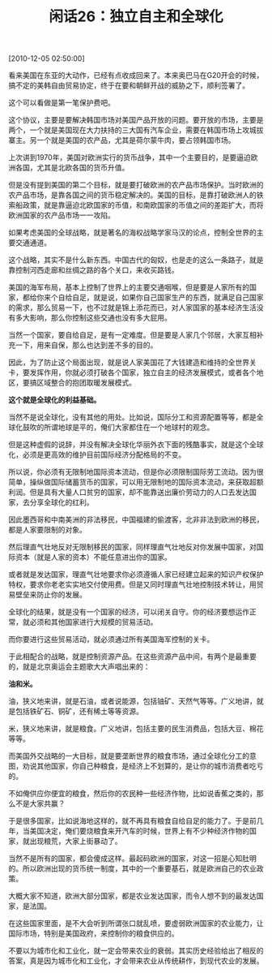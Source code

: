 # -*- org -*-

# Time-stamp: <2011-08-24 10:56:22 Wednesday by ldw>

#+OPTIONS: ^:nil author:nil timestamp:nil creator:nil H:2

#+STARTUP: indent

#+TITLE: 闲话26：独立自主和全球化

[2010-12-05 02:50:00]


看来美国在东亚的大动作，已经有点收成回来了。本来奥巴马在G20开会的时候，搞不定的美韩自由贸易协定，终于在要和朝鲜开战的威胁之下，顺利签署了。

这个可以看做是第一笔保护费吧。

这个协议，主要是要解决韩国市场对美国产品开放的问题。要开放的市场，主要是两个，一个就是美国现在大力扶持的三大国有汽车企业，需要在韩国市场上攻城拔寨主。另一个就是美国的农产品，尤其是荷尔蒙牛肉，要占领韩国市场。

上次讲到1970年，美国对欧洲实行的货币战争，其中一个主要目的，是要逼迫欧洲各国，尤其是北欧各国的货币升值。

但是没有提到美国的第二个目标，就是要打破欧洲的农产品市场保护。当时欧洲的农产品市场，是靠各国之间的货币稳定解决的。美国的目标，是靠打破欧洲人的铁索船政策，就是靠逼迫北欧国家的币值，和南欧国家的币值之间的差距扩大，而将欧洲国家的农产品市场一一攻陷。

如果考虑美国的全球战略，就是著名的海权战略学家马汉的论点，控制全世界的主要交通通道。

这个战略，其实不是什么新东西。中国古代的匈奴，也是走的这么一条路子，就是靠控制河西走廊和丝绸之路的各个关口，来收买路钱。

美国的海军布局，基本上控制了世界上的主要交通咽喉，但是要是人家所有的国家，都给你来个自给自足，就是说，如果你自己国家生产的东西，就满足自己国家的需求，那么贸易一下，也不过就是锦上添花而已，对人家国家的基本经济生活没有多大影响，那么你控制这些交通也没有多大屁用。

当然一个国家，要自给自足，是有一定难度。但是要是人家几个邻居，大家互相补充一下，用来自保，那么也达到差不多的目的。

因此，为了防止这个局面出现，就是说人家美国花了大钱建造和维持的全世界关卡，要发挥作用，你就必须打破各个国家，独立自主的经济发展模式，或者各个地区，要搞区域整合的抱团取暖发展模式。

*这个就是全球化的利益基础。*

当然不是说全球化，没有其他的用处。比如说，国际分工和资源配置等等，都是全球化鼓吹的所谓地球是平的，俺们大家都住在一个地球村的观念。

但是这种虚假的说辞，并没有解决全球化华丽外衣下面的残酷事实，就是这个全球化，必须是更高效的维护目前国际经济分配格局的不变。

所以说，你必须有无限制地国际资本流动，但是你必须限制国际劳工流动。因为很简单，操纵做国际储蓄货币的国家，可以用无限制地的国际资本流动，来获取超额利润。但是具有大量人口贫穷的国家，却不能靠送出廉价劳动力的人口去发达国家，去分享全球化的红利。

因此墨西哥和中南美洲的非法移民，中国福建的偷渡客，北非非法到欧洲的移民，都是人家要限制的对象。

然后理直气壮地反对无限制移民的国家，同样理直气壮地反对你发展中国家，对国际资本（就是人家的资本）不能任意进出你的国家。

或者就是发达国家，理直气壮地要求你必须遵循人家已经建立起来的知识产权保护特权，要求你老老实实地交付使用费。但是又同时理直气壮地控制技术转让，用贸易壁垒来防止你的发展。

全球化的结果，就是没有一个国家的经济，可以闭关自守。你的经济要想运作正常，就必须和其他国家进行大规模的贸易活动。

而你要进行这些贸易活动，就必须通过所有美国海军控制的关卡。

于此相配合的战略，就是控制资源产品。在这些资源产品中间，有两个是最重要的，就是北京奥运会主题歌大大声唱出来的：

*油和米。*

油，狭义地来讲，就是石油，或者说能源，包括铀矿、天然气等等。广义地讲，就是包括铁矿石、铜矿，还有稀土等等资源。

米，狭义地来讲，就是粮食。广义地讲，包括主要的民生消费品，包括大豆、棉花等等。

而美国外交战略的一大目标，就是要垄断世界的粮食市场，通过全球化分工的意图，劝说其他国家，你自己种粮食，是经济上不划算的，是让你的城市消费者吃亏的。

不如俺供应你便宜的粮食，然后你的农民种一些经济作物，比如说香蕉之类的，那么不是大家共赢？

于是很多国家，比如说海地这样的，就不再具有粮食自给自足的能力了。于是前几年，当美国决定，俺们要烧粮食来开汽车的时候，世界上有不少种经济作物的国家，就出现粮荒，大家上街暴动了。

当然不是所有的国家，都会傻成这样。最起码欧洲的国家，对这一招是心知肚明的。所以欧洲出现的货币统一制度，其中的一个重要基石，就是欧洲自己的农业政策。

大概大家不知道，欧洲大部分国家，都是农业发达国家，而令人想不到的最发达国家，是法国。

在这些国家里面，是不大会听到所谓张口就乱喷，要虚弱欧洲国家的农业能力，让国际市场，特别是美国政府，来控制你的粮食供应的。

不要以为城市化和工业化，就一定会带来农业的衰弱。其实历史经验给出了相反的答案，真是因为城市化和工业化，才会带来农业从传统耕作，到现代农业的发展。
